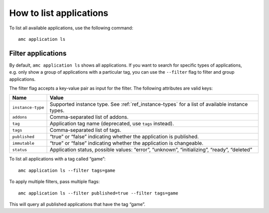 .. _howto_application_list:

========================
How to list applications
========================

To list all available applications, use the following command:

::

   amc application ls

Filter applications
===================

By default, ``amc application ls`` shows all applications. If you want
to search for specific types of applications, e.g. only show a group of
applications with a particular tag, you can use the ``--filter`` flag to
filter and group applications.

The filter flag accepts a key-value pair as input for the filter. The
following attributes are valid keys:


.. list-table::
   :header-rows: 1

   * - Name
     - Value
   * - ``instance-type``
     - Supported instance type. See :ref:`ref_instance-types` for a list of available instance types.
   * - ``addons``
     - Comma-separated list of addons.
   * - ``tag``
     - Application tag name (deprecated, use ``tags`` instead).
   * - ``tags``
     - Comma-separated list of tags.
   * - ``published``
     - “true” or “false” indicating whether the application is published.
   * - ``immutable``
     - “true” or “false” indicating whether the application is changeable.
   * - ``status``
     - Application status, possible values: “error”, “unknown”, “initializing”, “ready”, “deleted”


To list all applications with a tag called “game”:

::

   amc application ls --filter tags=game

To apply multiple filters, pass multiple flags:

::

   amc application ls --filter published=true --filter tags=game

This will query all published applications that have the tag “game”.
